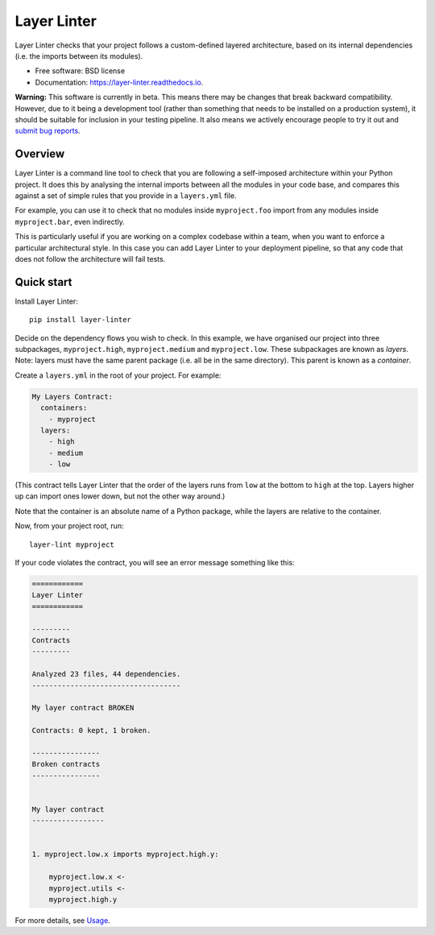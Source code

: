 ============
Layer Linter
============


.. image:: https://img.shields.io/pypi/v/layer_linter.svg
        :target: https://pypi.python.org/pypi/layer_linter

.. image:: https://img.shields.io/pypi/pyversions/layer-linter.svg
    :alt: Python versions
    :target: http://pypi.python.org/pypi/layer-linter/

.. image:: https://api.travis-ci.org/seddonym/layer_linter.svg?branch=master
        :target: https://travis-ci.org/seddonym/layer_linter

.. image:: https://codecov.io/gh/seddonym/layer_linter/branch/master/graph/badge.svg
        :target: https://codecov.io/gh/seddonym/layer_linter

.. image:: https://readthedocs.org/projects/layer-linter/badge/?version=latest
        :target: https://layer-linter.readthedocs.io/en/latest/?badge=latest
        :alt: Documentation Status

Layer Linter checks that your project follows a custom-defined layered architecture, based on
its internal dependencies (i.e. the imports between its modules).

* Free software: BSD license
* Documentation: https://layer-linter.readthedocs.io.

**Warning:** This software is currently in beta. This means there may be changes that break backward
compatibility. However, due to it being a development tool (rather than something that needs to be installed
on a production system), it should be suitable for inclusion in your testing pipeline. It also means we actively
encourage people to try it out and `submit bug reports`_.

.. _submit bug reports: https://layer-linter.readthedocs.io/en/stable/contributing.html#report-bugs

Overview
--------

Layer Linter is a command line tool to check that you are following a self-imposed
architecture within your Python project. It does this by analysing the internal
imports between all the modules in your code base, and compares this
against a set of simple rules that you provide in a ``layers.yml`` file.

For example, you can use it to check that no modules inside ``myproject.foo``
import from any modules inside ``myproject.bar``, even indirectly.

This is particularly useful if you are working on a complex codebase within a team,
when you want to enforce a particular architectural style. In this case you can add
Layer Linter to your deployment pipeline, so that any code that does not follow
the architecture will fail tests.

Quick start
-----------

Install Layer Linter::

    pip install layer-linter

Decide on the dependency flows you wish to check. In this example, we have
organised our project into three subpackages, ``myproject.high``, ``myproject.medium``
and ``myproject.low``. These subpackages are known as *layers*. Note: layers must
have the same parent package (i.e. all be in the same directory). This parent is known as a *container*.

Create a ``layers.yml`` in the root of your project. For example:

.. code-block:: none

    My Layers Contract:
      containers:
        - myproject
      layers:
        - high
        - medium
        - low

(This contract tells Layer Linter that the order of the layers runs from ``low`` at the bottom
to ``high`` at the top. Layers higher up can import ones lower down, but not the other way around.)

Note that the container is an absolute name of a Python package, while the layers are relative to the container.

Now, from your project root, run::

    layer-lint myproject

If your code violates the contract, you will see an error message something like this:

.. code-block:: none

    ============
    Layer Linter
    ============

    ---------
    Contracts
    ---------

    Analyzed 23 files, 44 dependencies.
    -----------------------------------

    My layer contract BROKEN

    Contracts: 0 kept, 1 broken.

    ----------------
    Broken contracts
    ----------------


    My layer contract
    -----------------


    1. myproject.low.x imports myproject.high.y:

        myproject.low.x <-
        myproject.utils <-
        myproject.high.y

For more details, see `Usage`_.

.. _Usage: https://layer-linter.readthedocs.io/en/latest/usage.html
